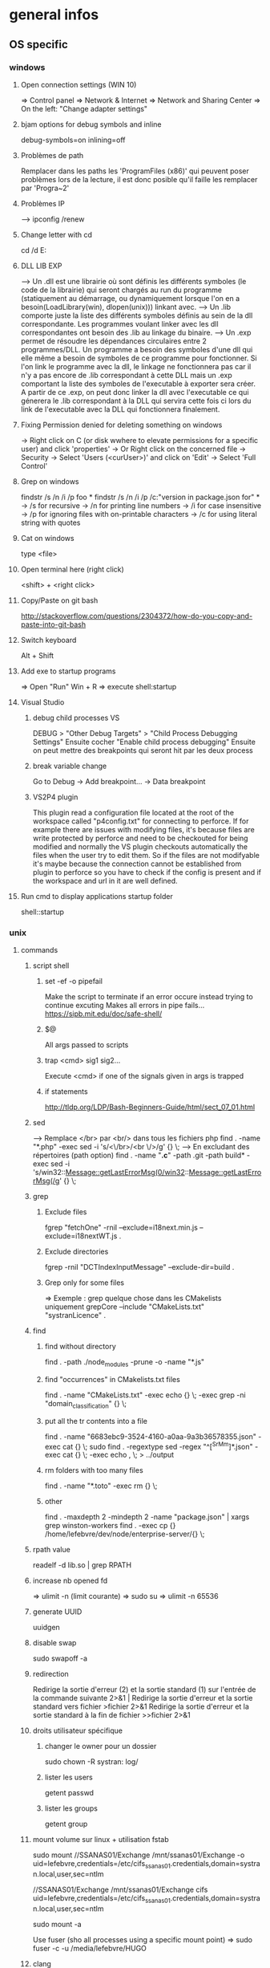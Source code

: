 * general infos
** OS specific
*** windows
**** Open connection settings (WIN 10)
     => Control panel
     => Network & Internet
     => Network and Sharing Center
     => On the left: "Change adapter settings"
**** bjam options for debug symbols and inline
     debug-symbols=on inlining=off
**** Problèmes de path
     Remplacer dans les paths les 'ProgramFiles (x86)' qui peuvent poser problèmes lors de la lecture, il est donc posible qu'il faille les remplacer par 'Progra~2'
**** Problèmes IP
     --> ipconfig /renew
**** Change letter with cd
     cd /d E:
**** DLL LIB EXP
     --> Un .dll est une librairie où sont définis les différents symboles (le code de la librairie) qui seront chargés au run du programme (statiquement au démarrage, ou dynamiquement lorsque l'on en a besoin(LoadLibrary(win), dlopen(unix))) linkant avec.
     --> Un .lib comporte juste la liste des différents symboles définis au sein de la dll correspondante. Les programmes voulant linker avec les dll correspondantes ont besoin des .lib au linkage du binaire.
     --> Un .exp permet de résoudre les dépendances circulaires entre 2 programmes/DLL. Un programme a besoin des symboles d'une dll qui elle même a besoin de symboles de ce programme pour fonctionner. Si l'on link le programme avec la dll, le linkage
         ne fonctionnera pas car il n'y a pas encore de .lib correspondant à cette DLL mais un .exp comportant la liste des symboles de l'executable à exporter sera créer. A partir de ce .exp, on peut donc linker la dll avec l'executable ce qui génerera le .lib
         correspondant à la DLL qui servira cette fois ci lors du link de l'executable avec la DLL qui fonctionnera finalement.
**** Fixing Permission denied for deleting something on windows
     -> Right click on C (or disk wwhere to elevate permissions for a specific user) and click 'properties'
     -> Or Right click on the concerned file
     -> Security
     -> Select 'Users (<curUser>\Users)' and click on 'Edit'
     -> Select 'Full Control'
**** Grep on windows
     findstr /s /n /i /p foo *
     findstr /s /n /i /p /c:"version in package.json for" *
     -> /s for recursive
     -> /n for printing line numbers
     -> /i for case insensitive
     -> /p for ignoring files with on-printable characters
     -> /c for using literal string with quotes 
**** Cat on windows
     type <file>
**** Open terminal here (right click)
     <shift> + <right click>
**** Copy/Paste on git bash
     http://stackoverflow.com/questions/2304372/how-do-you-copy-and-paste-into-git-bash
**** Switch keyboard
      Alt + Shift
**** Add exe to startup programs
     => Open "Run"
     Win + R
     => execute
     shell:startup
**** Visual Studio
***** debug child processes VS
      DEBUG > "Other Debug Targets" > "Child Process Debugging Settings"
      Ensuite cocher "Enable child process debugging"
      Ensuite on peut mettre des breakpoints qui seront hit par les deux process
***** break variable change
      Go to Debug -> Add breakpoint... -> Data breakpoint
***** VS2P4 plugin
      This plugin read a configuration file located at the root of the workspace called "p4config.txt"
      for connecting to perforce. If for example there are issues with modifying files, it's because
      files are write protected by perforce and need to be checkouted for being modified and normally
      the VS plugin checkouts automatically the files when the user try to edit them.
      So if the files are not modifyable it's maybe because the connection cannot be established from
      plugin to perforce so you have to check if the config is present and if the workspace and url in
      it are well defined.
**** Run cmd to display applications startup folder
shell::startup
*** unix
**** commands
***** script shell
****** set -ef -o pipefail
       Make the script to terminate if an error occure instead trying to continue excuting
       Makes all errors in pipe fails...
       https://sipb.mit.edu/doc/safe-shell/
****** $@
       All args passed to scripts
****** trap <cmd> sig1 sig2...
       Execute <cmd> if one of the signals given in args is trapped
****** if statements
       http://tldp.org/LDP/Bash-Beginners-Guide/html/sect_07_01.html
***** sed
      --> Remplace </br> par <br/> dans tous les fichiers php
      find . -name "*.php" -exec sed -i 's/<\/br>/<br \/>/g' {} \;
      --> En excludant des répertoires (path option)
      find . -name "*.c*" -path .git -path build* -exec sed -i 's/win32::Message::getLastErrorMsg(0/win32::Message::getLastErrorMsg(/g' {} \;
***** grep
****** Exclude files
       fgrep "fetchOne" -rniI --exclude=i18next.min.js --exclude=i18nextWT.js .
****** Exclude directories
       fgrep -rniI "DCTIndexInputMessage" --exclude-dir=build .
****** Grep only for some files
       => Exemple : grep quelque chose dans les CMakelists uniquement
       grepCore --include "CMakeLists.txt" "systranLicence" .
***** find
****** find without directory
       find . -path ./node_modules -prune -o -name "*.js"
****** find "occurrences" in CMakelists.txt files
       find . -name "CMakeLists.txt" -exec echo {} \; -exec grep -ni "domain_classification" {} \;
****** put all the tr contents into a file
       find . -name "6683ebc9-3524-4160-a0aa-9a3b36578355.json" -exec cat {} \;
       sudo find . -regextype sed -regex "^[^SrMm]*.json" -exec cat {} \; -exec echo , \; > ../output
****** rm folders with too many files
       find . -name "*.toto" -exec rm {} \;
****** other
       find . -maxdepth 2 -mindepth 2 -name "package.json" | xargs grep winston-workers
       find . -exec cp {} /home/lefebvre/dev/node/enterprise-server/{} \;
***** rpath value
      readelf -d lib.so | grep RPATH
***** increase nb opened fd
      => ulimit -n (limit courante)
      => sudo su
      => ulimit -n 65536
***** generate UUID
      uuidgen
***** disable swap
      sudo swapoff -a
***** redirection
      Redirige la sortie d'erreur (2) et la sortie standard (1) sur l'entrée de la commande suivante	2>&1 |
      Redirige la sortie d'erreur et la sortie standard vers fichier	>fichier 2>&1
      Redirige la sortie d'erreur et la sortie standard à la fin de fichier	>>fichier 2>&1

***** droits utilisateur spécifique
****** changer le owner pour un dossier
      sudo chown -R systran: log/
****** lister les users
       getent passwd
****** lister les groups
       getent group
***** mount volume sur linux + utilisation fstab
      # 1 - Create dir for local path
      # 2 - mount "VOLUME_PATH" "LOCAL_PATH_WHERE_TO_MOUNT" -o "CREDENTIALS_AND_OTHER_OPTIONS"
      sudo mount //SSANAS01/Exchange /mnt/ssanas01/Exchange -o uid=lefebvre,credentials=/etc/cifs_ssanas01.credentials,domain=systran.local,user,sec=ntlm
      # use of /etc/fstab -> automatically start volumes in this file at system start. Line example to add :
      //SSANAS01/Exchange /mnt/ssanas01/Exchange    cifs uid=lefebvre,credentials=/etc/cifs_ssanas01.credentials,domain=systran.local,user,sec=ntlm
      # monter tout ce qui est écrit dans /etc/fstab
      sudo mount -a
      # If umount failed because busy
      Use fuser (sho all processes using a specific mount point)
      => sudo fuser -c -u /media/lefebvre/HUGO
***** clang
****** clang install
       (For example, installing version 3.9 on trusty (14.04))
       => wget -O - http://apt.llvm.org/llvm-snapshot.gpg.key|sudo apt-key add -
    => sudo apt-add-repository "deb http://apt.llvm.org/trusty/ llvm-toolchain-trusty-3.9 main"
    => sudo apt-get update
    => sudo apt-get install clang-3.9 lldb-3.9
****** Compile using exported variable ASAN_SYMBOLIZER_PATH
      export ASAN_SYMBOLIZER_PATH=/usr/lib/llvm-3.9/bin/llvm-symbolizer
****** TSAN enabled
      CC=/usr/bin/clang-3.9 CXX=/usr/bin/clang++-3.9 cmake -DDIR3PARTY=/home/lefebvre/dev/3rdParty -DWITH_DEBUG_TOOL_TSAN=ON -DWITH_TCMALLOC=OFF ..
****** ASAN enabled
      CC=/usr/bin/clang-3.9 CXX=/usr/bin/clang++-3.9 cmake -DDIR3PARTY=/home/lefebvre/dev/3rdParty -DWITH_DEBUG_TOOL_TSAN=OFF -DWITH_DEBUG_TOOL_ASAN=ON -DWITH_TCMALLOC=OFF ..
***** vagrant: expand disk + partition for centos (with lvm)
      --> Expand disque VM vagrant
      // Clone the vmdk to vdi because resizing can only be done on vdi
      --> VBoxManage clonehd /home/lefebvre/VirtualBox\ VMs/vagrant_default_1419432672551_22424/packer-centos-6.5-x86_64-disk1.vmdk out.vdi --format VDI
      --> mv out.vdi /home/lefebvre/VirtualBox\ VMs/vagrant_default_1419432672551_22424/vagrant-hdd.vdi
      // resize VDI
      --> VBoxManage modifyhd /home/lefebvre/VirtualBox\ VMs/vagrant_default_1419432672551_22424/vagrant-hdd.vdi --resize 80000
      // Attach new main disk to VM
      --> VBoxManage storageattach vagrant_default_1419432672551_22424 --storagectl "IDE Controller" --device 0 --port 0 --type hdd --medium /home/lefebvre/VirtualBox\ VMs/vagrant_default_1419432672551_22424/vagrant-hdd.vdi
      // Show info in order to see if all has succeedeed
      --> VBoxManage showvminfo vagrant_default_1419432672551_22424
      --> rm /home/lefebvre/VirtualBox\ VMs/vagrant_default_1419432672551_22424/packer-centos-6.5-x86_64-disk1.vmdk
    --> Use this tuto https://www.rootusers.com/how-to-increase-the-size-of-a-linux-lvm-by-adding-a-new-disk/ (cfdisk can be use instead of fdisk (interface en plus))
***** svn
****** remove unknown files
       svn status | grep "^?" | cut -c 2- | xargs rm -rf
****** add bin files (has to be forced)
       svn add lmdb; svn add ldmb/*/lib/*
****** revert local modifications
       svn revert -R .
****** récupérer un seul fichier sous versionning
       -> svn co <PATH> --depth empty
       -> svn up <FILE>
****** log the n lasts commits in chronological order
       svn log -l n -r HEAD:1
****** diffs
******* Between 2 versions
        svn diff -r 98200:98949 indexer/src/dct-index-input-message
        via redmine -> http://redmine/projects/systran-factory/repository/diff/core/trunk?rev=105298&rev_to=105297
******* Between a version and the working copy
        svn diff -r 98949 indexer/src/dct-index-input-message.cc

****** commit avce message intégré + support \n
       svn ci -m $'MESSAGE\nMESSAGE'

***** git
****** Remove a worktree
          rm -rf du répertoire worktree
          git worktree prune
****** cherry-pick a merge commit
       => 1 pour 'parent 1' ou 2 pour 'parent 2' (regarder ordre parent dans props commit)
       git cherry-pick e6156eb4e25dabdd4044d6d9f247989f3d95e367 -m 1
****** retrouver ancêtre comun entre 2 commits/branches
       git merge-base c1 c2
****** show un fichier correspondant à une révision particulière
       git show c7f0640178398d30e6f0a27098c29fb41987b947:CorpusManager2/src/cm/RequestHandler.cpp
****** git submodules
       => Init with last updates
       git submodule update --init
****** Merge (remet l'origin au niveau local de ma branche (fake merge))
       git merge remotes/origin/trs -s ours
****** Diff between 2 branches
       git diff trs-backup..trs
****** Status des différentes branches
       git branch -avv
****** Force a branch of a remote to a specific commit
       git push <upstream> +<commit>:<branch>
****** Log commits with modified files
       git log --name-status
****** resolve conflicts (using kdiff3)
       git mergetool
****** make a patch from stash and apply elsewhere
       git stash show stash@{1} -p > disable_licence_check.patch
       git apply <path-to-patch>/disable_licence_check.patch
****** git commit amend
       git commit --amend
****** git blame over multiple files
       for file in $(git ls-files); do git blame $file | grep "Jean Lorieux"; done
****** add ssh passphrase to agent
       eval $(ssh-agent)
       ssh-add
****** Show in gitk all dangling(not referenced by any branch/tag) commits
       (See: http://stackoverflow.com/questions/89332/how-to-recover-a-dropped-stash-in-git)
       gitk --all $( git fsck --no-reflog | awk '/dangling commit/ {print $3}' )
****** Apply specfic stash commit (for example a dangling one)
       git stash apply d6370a7adc55cf506894cc3ae78011353de4b46a
***** git svn
****** Get all core + branches (don't use local, can't figure out to have a local working install)
       1-local) With local repo, copy repo to local:
       --> rsync -avzP ldsvn01:/DEV/svnroot /home/lefebvre (a=archive/v=verbose/z=compress/P=progress)
       2-local) Clone from local repo. In new folder make :
       --> git svn clone -s -r 90000:HEAD file:///home/lefebvre/svnroot/core (90000 == 2,67945 années)
       2-distant) Or clone from distant repo
       --> git svn clone -s -r 90000:HEAD svn+ssh://ldsvn01/DEV/svnroot/core (90000 == 2,67945 années)
       3) Get all revisions
       --> git svn rebase
       4) If install from local : change url with distant in .git/config file and make these steps : https://git.wiki.kernel.org/index.php/GitSvnSwitch
       5) For each branch to create : in 'magit status' buffer do:
       --> 'b' + 'c'
       --> 'remotes/origin/<branch-name>'
       --> <branch-name>
       6) For each branch make the worktrees from trunk dir
       --> git worktree add ../branches/<branch-name> <branch-name>
       7) put in .git/config
       [magit]
         extension = svn
       [status]
         showUntrackedFiles = normal
****** Branch manager
       b puis v (sur la page de status)
****** Basics
       magit-svn-rebase -> faire un rebase
       magit-svn-dcommit -> faire un commit
****** Backport
      -> aller sur le branch manager
      -> aller sur la branche sur lequel on veut faire le backport
      -> afficher les logs de la branche où il y a le commit que l'on veut backporter (appuyer sur l puis "rl" puis master~100 -> master)
      -> cherry pick l'item
****** Fix broken remote git not synchronized with remote svn
       [ven. juil. 31][10:43 ][~/dev/core/trunk]
       [lefebvre@4LM3X4J]$ e .git/refs/remotes/8.4
       [ven. juil. 31][10:44 ][~/dev/core/trunk]
       [lefebvre@4LM3X4J]$ git svn rebase
       -> Changer la ref du remote git avec celle de la ref correspondant au HEAD du remote svn

***** emacs
****** smerge
       C-c-^-h => help for smerge
****** magit
******* Menus shortcuts
        => A: cherry pick
        => B: bisect
******* Cherry pick for backport on other branch
        -> sur le commit : "C"
        -> si conflit : resoudre conflit + stage + commit + dans commit buffer faire "C-c C-b"
******* Rebase interactive
********* Quick infos
         x + i (interactively)
         => fixup : f
         ==> fixup the commit into the previous one
         ==> use M-p or M-n for moving the fixup commit in the list
         => edit : e
         ==> edit the commit. Then reset to the previous commit. Modify staged changes as you want then make 1 or more commits with it. Then make a rebase continue : r + (continue action)
********* Details
          status des commits dans status pop up:
          => 'onto': commit on which rebase is done (won't be modified)
          => 'same': indicates that commit has not been modified yet
******* Rebase continue
         magit-rebase-popup + -r
******* fixup/squash
         Make a fixup commit
         => c (for commit menu) + f (for Fixup)
         Make a rebase for cleaning branch and merging fixups commits with originals
         => r (for rebase menu) + f (to autosquash)
******* Retrieve a new branch from upstream and add it to worktree
         f => fetch from origin (u)
         b => create new branch downstream (n)
         Create new directory for worktree
         b => Checkout new worktree (w) choosing local branch and new directory (remove existing path in magit and type ../branches/<pathtobranch>)
******* Retrieve commits from detached head after checkouting another branch
         => l for log menu + H for reflog HEAD
         => on commit A for cherry-pick menu + A
******* Reflog
         => magit-reflog + x on commit to reset
******* log all commits that changed a specific file
         Option --follow + =f(filename)
****** emacs 24.5 install ubuntu
       cd ~
       mkdir emacs-src && cd emacs-src
       wget http://mirror.team-cymru.org/gnu/emacs/emacs-24.4.tar.gz
       tar xvf emacs-24.4.tar.gz
       sudo apt-get install build-essential
       sudo apt-get build-dep emacs24
       cd emacs-24.4
       ./configure
       make
       sudo make install
****** Show tabs
       C-s C-q <TAB>
****** Lister les packages
       M-x list-packages
****** Tramp
******* SSH
        C-x C-f + revenir au '/' + 'ssh:' + '<user>@<host>' ou <aliasMachineSsh>
******* combinations with pipes
        'ssh' + 'sudo on remote' => ssh:ses86|sudo:root@ses86:/my/path/to/file.txt
****** Help
       C-h f help for function
       C-h v help for variable
       C-h m help for module
       C-h k help for shortcuts
****** Add a prefix for changing behaviour of following command
       -> help for a function can be found with C-h f (for example C-h f + <magit status>")
       -> help says prefix for function permits to specify directory of <magit status>
       -> So C-u + <magit status> + <path-where-to-make-a-status>
****** Macros
       start defining : 'C-x ('
       stop defining : 'C-x )'
       exec 1 time: 'C-x e'
       exec 25 times: 'C-u 37 C-x e'
       name last macro: 'M-x name-last-kbd-macro'
       print macro code to save to .emacs: 'M-x insert-kbd-macro'
****** Clear all the buffer
       C-x h + del
****** Ediff
       n : next diff
       p : previous diff
       a : use modif of 'a'
       b : use modif of 'b'
       ra : undo last modif made on 'a'
       rb : undo last modif made on 'b'
       q : quit Ediff
****** Customization of defcustom variables
       => M-x customize RET
       => Select category and group
       => Choose your option
       => Example:

       (defgroup checkbox nil
       "Quick manipulation of textual checkboxes."
       :group 'convenience)

       (defcustom checkbox-states '("[ ]" "[x]")
       "Checkbox states to cycle between.
       First item will be the state for new checkboxes."
       :group 'checkbox
       :type '(repeat string))

       Alternatively, just type M-x customize-group (name of a ':group')

       => if you want to modify checkbox-states value you have to find where the group from which he belongs has been created
       => Here 'checkbox' group has been defined in 'convenience' section of 'customize' menu

****** Replace newlines
       => M-x replace-string
       => C-q C-j RET RET

***** org files
****** Promoting/Demoting
       Promote line: Alt + ->
       Promote section: Alt + Maj + ->
       Demote line: Alt + <-
       Demote section: Alt + Maj + <-
****** Emphasis
       => Bold: surround with *
       => etc... (see online)
***** curl
      Echappement des simple quotes : \u0027

***** node
    export NODE_ENV=myconfigfile
***** gdb
      ==> Enlarge print nbcharacters limit : set print elements number-of-elements
      ==> conditional break: break iter.c:6 if i == 5
***** bjam
      get debug symbols (juste ajouter cette partie, laisser 'variant=release'): inlining=off debug-symbols=on
***** regex
      Negative lookahaed -> hello(?!u) -> match hello lorsque ce n'est pas suivi par un u ("hello" est matché dans "hello", "helloa" et n'est pas matché dans "hellou")
      Positive lookahead -> hello(?=u)
***** npm
****** Npm get registry in config
       npm config get registry
****** Npm set sinopia
       npm set registry http://ssasinopia01
****** Npm add user for sinopia registry
       npm adduser --registry http://ssasinopia01
****** Npm install dependencies
     ==> Si pas déjà fait créer un répertoire qui permettra de centraliser tous les modules "systran"
     ==> Pour chaque module "systran" (ceux qui ds package.json du projet principal n'ont pas de version en argument)
        --> faire un clone du module ds un dossier portant son nom au sein du répertoire les centralisant.
        --> linker celui-ci avec les modules "systran" dont il dépend (les rajouter en suivant toutes ces étapes au préalable)
        --> enregistrer ce module auprès de npm
     ==> Au sein du projet principal linker avec tous les modules "systran" précédemment créés.

     Commande link :
     npm link --> permet d'enregister un module auprès de npm (un lien symbolique sera créer ds les fichiers npm pointant vers le dossier de ce module)
     npm link (<prefix>/)<module> --> permet de linker le module actuel avec le module passé en paramètre (un lien symbolique est créer vers le module spécifié qui doit être connu de npm (soit il existe sur internet soit il a été register au préalable))

***** ssh
****** Exporter sa clé publique vers un serveur distant
      ssh-copy-id -i ~/.ssh/id_rsa.pub cruisectrl@ssaint-vmw12
****** Générer une passphrase pour une clé privé ssh
      ssh-keygen -p
***** terminator
      cp ~/Bureau/Misc/terminator/config ~/.config/terminator/config && terminator -l July2015&
***** wireshark
      'sudo wireshark &' + 'fg'
      -> Allez à options : avant dernière icône à droite + set HTTP protocol option avec ports qu'on veut voir
      -> filtrer en mettant : tcp.port==8881

***** docker
****** infos
******* docker data path
        /var/lib/docker/
****** commands
******* get list of images available on host
       sudo docker images
******* run a docker image
       sudo docker run -it <image_name>
******* ps on running containers
       sudo docker ps
******* show all containers
       sudo docker ps -a
******* stop running container
       sudo docker stop <container_id>
******* remove container
       -> 1 container
       sudo docker rm <container_id>
       -> Multiple containers
       docker rm $(docker ps -a -q)
******* remove image
       -> 1 image
       sudo docker rmi <image_id>
       -> Multiple images
       docker rmi $(docker images -q)
******* exec bash in a running container
       sudo docker exec -i -t <container_id> bash
******* build from a subproject where a Dockerfile is present
       sudo docker build -t <image_name> --build-arg PKG_VERSION=<pkg_version> .
******* run with bash for debug
       sudo docker run -it --entrypoint bash <image_name>
******* copy from container to host
       sudo docker cp 3cc6462db675:/opt/systran/translation-resource-monitor/workspace/4d313bf9-3a1d-425d-b27a-7fcaae3b071e/data/profile_57441c74dbceee010013de72.xml /home/lefebvre/docker-core-dev-other/
***** docker-compose
****** compose
       dc config
       dc build dispatcher
       dc build --no-cache dispatcher
       dc ps
       dc create dispatcher
       dc up -d dispatcher
       dc exec dispatcher bash
       dc logs dispatcher
****** details
******* environment
        There are 3 levels of envvironment:
        => Environment of host executing docker compose file, i-e exported variables from bash + variables defined in .env file (since docker compose 1.7.0).
        => Environment at docker build time (like docker build args). Will be effective during docker scripts execution (Effective in Dockerfile).
        => Environment at run time, i-e environment effective in the docker container. ("environment" + "env_file" sections in yml docker compose file).
******* How to make a container not to exit after start
        In compose:

        ## keep container up
        stdin_open: true
        ## tty for docker attach, also sets env for docker exec -it
        tty: true

        In Dockerfile:

        # [ENTRYPOINT] ...
        # CMD original_command_started
        CMD /bin/bash
***** httpie
****** send json file example
       http GET localhost:9200/segments/segment/_search < query-search.json
***** mongo
****** get collection names
       db.getCollectionNames()
****** use db
       use <db>
****** basic find
       db["<coll>"].find()
***** systemctl
****** start package
       systemctl start systran-corpus-manager2.service
****** status package
       systemctl status -l systran-corpus-manager2.service
***** yum
****** install specific version for a package
       sudo yum install systran-corpus-manager-8.10.8-0.el7
****** remove package
       yum remove systran-corpus-manager
****** list all versions for a specific package
       yum --showduplicates list systran-corpus-manager | expand
****** update packages prfixés par systran
       yum update systran*
****** clean commands
     Use this for systran repos
     sudo yum -v clean expire-cache


     The following are the ways which you can invoke yum in clean mode. Note
     that "all files" in the commands below means "all files in currently
     enabled repositories". If you want to also clean any (temporarily)
     disabled repositories you need to use --enablerepo='*' option.

     yum clean expire-cache
     Eliminate the local data saying when the metadata and mir‐
     rorlists were downloaded for each repo. This means yum will
     revalidate the cache for each repo. next time it is used. How‐
     ever if the cache is still valid, nothing significant was
     deleted.

     yum clean packages
     Eliminate any cached packages from the system. Note that pack‐
     ages are not automatically deleted after they are downloaded.

     yum clean headers
     Eliminate all of the header files, which old versions of yum
     used for dependency resolution.

     yum clean metadata
     Eliminate all of the files which yum uses to determine the
     remote availability of packages. Using this option will force
     yum to download all the metadata the next time it is run.

     yum clean dbcache
     Eliminate the sqlite cache used for faster access to metadata.
     Using this option will force yum to download the sqlite metadata
     the next time it is run, or recreate the sqlite metadata if
     using an older repo.

     yum clean rpmdb
     Eliminate any cached data from the local rpmdb.

     yum clean plugins
Tell any enabled plugins to eliminate their cached data.

***** benchmarking + Perfs issues
****** valgrind
******* recognizing tcmalloc
        --soname-synonyms=somalloc=*tcmalloc***
******* tc_malloc causing valgrind not working
        export LD_PRELOAD=/lib/x86_64-linux-gnu/libc.so.6
******* memcheck
       --log-file=valgrind.memcheck.$$.log
       valgrind --fullpath-after= --leak-check=full --num-callers=50 --db-attach=yes
******* valgrind --leak-check=full --num-callers=50 --xml=yes --xml-file=valgrind.memcheck.$RANDOM.xml --suppressions=/home/riccardi/git/core-tmp/tools/valgrind/stl.supp
******* valkyrie -l valgrind.memcheck.$RANDOM.xml
******* ~/scripts/valgrind-filter.sh valgrind.memcheck.$RANDOM.xml
       filter out wrong "maybe leak" reports on std::string
******* valgrind --tool=memcheck --vgdb=yes --vgdb-error=0
       #optional --track-origins=yes
       gdb /path/to/bin
       target remote | vgdb
       monitor help
       monitor make_memory undefined 0x18c
******* examples
       valgrind --soname-synonyms=somalloc=*tcmalloc** --leak-check=full --num-callers=50 --xml=yes --xml-file=valgrind.memcheck.$RANDOM.xml --suppressions=/home/lefebvre/dev/git/bisect/core/trunk/tools/valgrind/stl.supp ./SystranFilterEngine --set filter_root=/home/lefebvre/resources/filter --lid-ldk-model /home/lefebvre/resources/lid_filter_dict/model.json --prefetch-size 100 --broker amqp://systran:SESpassword@4LM3X4J:5672 --queue-name 718ce0b3-0f2e-456e-a737-c1791b408e5c --set saas_timeout=600 --log-level TRACE
       valkyrie -l valgrind.memcheck.<random-id>.xml
****** callgrind
******** cg
        alias cg='valgrind --tool=callgrind'
        --callgrind-out-file=
******** callgrind_control -z <pid>
******** callgrind_control -k <pid>
******** kcachegrind <outfile>
****** hellgrind
******* valgrind --tool=helgrind --xml=yes --xml-file=valgrind.helgrind.xml
****** massif
******* valgrind --tool=massif --max-snapshots=1000 --threshold=0.1
******* dump
        /usr/local/lib/valgrind/../../bin/vgdb detailed_snapshot $PWD/massif.out
******* massif-visualizer
****** vgdb
       http://valgrind.org/docs/manual/manual-core-adv.html
******* base
        http://valgrind.org/docs/manual/manual-core-adv.html#manual-core-adv.gdbserver-gdb
        valgrind --tool=memcheck --vgdb=yes --vgdb-error=0 ./prog
        # then
        gdb ./prog
        (gdb) target remote | vgdb
        # or
        /usr/local/lib/valgrind/../../bin/vgdb --pid=12055 -c detailed_snapshot massif.manual_test2.rq0
******* for different users (www-data & root) (dispatcher ses8)
        cd /var/www/fcgi
        # for dispatcher first adapt SystranTranslationDispatcher-valgrind-vgdb and symlink and restart apache
        # prepare vgdb
        cp /usr/bin/vgdb .
        sudo chown www-data: vgdb
        sudo chmod u+s vgdb
        sudo chmod g+s vgdb

        # run gdb & attach
        sudo -s
        chmod a+rw /tmp/vgdb*
        export LOGNAME="???"
        export HOST="???"
        gdb /var/www/fcgi/SystranTranslationDispatcher-8.1.0-release
        # check apache logs: tail /var/log/apache2/error.log: pid changes; *don't* use /usr/lib/.../vgdb: use /var/www/fcgi/vgdb
        target remote | /var/www/fcgi/vgdb --pid=31586 --max-invoke-ms=0
        # see http://sourceforge.net/p/valgrind/mailman/valgrind-users/thread/1334476260.2205.21.camel@soleil/
        # (copy) http://comments.gmane.org/gmane.comp.debugging.valgrind/12096
****** ab
       ab -r -n 100000 -c 256 -p match.input 'http://192.168.70.121:8881/entry/match?src_lang=FR&tgt_lang=EN'
****** wrk
       wrk -c256 -t1 -d5h --timeout 10m -s gdict-insert-wrk-from-dict.lua http://localhost:8881/
**** misc
***** GNU Linux / Unix various informations
    => Unix (système d'exploitation): Kenneth thompson
    => Linux (créer ensuite, version libre totalement réécrite du noyau unix): Linus Torwald
    => GNU (ensembles d'utilitaires libres fonctionnant sous unix): Richard Staalman
    => GNU/Linux (Système d'exploitation complet avec Noyau linux + Utilitaires libres)
***** ubuntu : system general infos
****** environment variables
     see https://help.ubuntu.com/community/EnvironmentVariables#Session-wide_environment_variables
     => Different levels
     User (dans le home)
       .profile (shell script)
       .pam_environment (only env vars)
     System
       /etc/environment
       /etc/profile.d/*.sh
****** Various folders inside home
     => .dbus (for dbus-monitor cache)
     User specific datas in fixed directories (new specification for avoiding programs to spread user datas in home directly)
       => .cache (for cache of various applications)
       => .local/share for sharing files between user and programs
       => .config (.emacs... shoud be here)
     Dossiers et fichiers spécifiques à Gnome
       => .gnome .gvfs
****** environnement graphique sous ubuntu
     => Gnome: environement bureautique graphique sous GNU/Linux et Unix
     => Unity: variante d'interface graphique Gnome
     => Compiz: gestionnaire de fenêtres (utilisé par Unity)
     => serveur X
****** gestionaire de fichiers
     Logiciel  fournissant une interface utilisateur pour travailler avec des fichiers
     => sur ubuntu par défaut nautilus
***** memory explanations
      VIRT: Taille total prise par le processus en mémoire virtuelle (Code+Heap+Stack+StaticDatas)
      RES: Taille prise réellement par le processus sur la mémoire physique

      => Lors d'un appel à malloc, de la mémoire sur l'espace d'adressage virtuel correspondant au Heap est allouée
      et un mapping (sur la table des pages) doit être créé mais les pages ne sont pas encore réellement allouée en RAM.
      Celles-ci sont allouées lorsque l'espace correspondant est utilisé.
      Exemple:
      char *buf = (char *)malloc(1000);
      => VIRT += 1Ko => RES ne change pas
      for (int i = 0; i < 1000; i++)
      buf[i] = 'a';
      => VIRT ne change pas => RES += 1 Ko
** Cross-platform
*** C++
**** DLL_EXPORT et DLL_IMPORT
      Certaines fonctions et variables sont chargées dynamiquement à partir des dll.
      L'idée est que lorsque l'on est dans le module concerné il faut exporter la fonction pour qu'elle puisse être définie dans la dll et lorsque l'on est dans un module externe il faut importer les variables définies au sein de la dll (uniquement les variables car l'on est susceptibles de modifier une zone mémoire directement sur la dll).
      Il faut donc utiliser :
      DLLEXPORT_IMPORT pour les variables (car on veut les exportées ET les importées).
      DLL_EXPORT pour les fonctions.
**** inline
     => jalf answer
     http://stackoverflow.com/questions/5057021/why-are-c-inline-functions-in-the-header
**** runtime_error : why there are no move constructor
     http://stackoverflow.com/questions/28013615/move-constructor-for-stdruntime-error
     => Lorsque une copie d'une exception survient cette copie ne doit jamais levé elle même une exception.
     => Du coup les membres internes ne doivent jamais pouvoir lever une exception à la construction.
     => Une 'immutable reference-counted string' doit donc être stockée en interne et non pas une std::string qui elle peut levée une exception étant donné étant donné la nouvelle optimisation SSO pour les petites string en c++11.
     => Et move 'immutable reference-counted string' => std::string ne peut jamais être fait de manière optimisée (une copie doit être faite dans tous les cas)
**** Distinguish between () and {}
***** narrowing conversions
      Args in parenthesis may be automatically converted to bind the correct overload and with braces conversion cannot be done resulting in conversion error.
      Best to use braces in order to avoid automatic conversions.
***** most vexing parse
      Widget w1{}; // use default constructor
      Widget w2(); // parsed as a function declaration and not an object construction
      Best to use braces for that.
**** noexcept
     Certaines opérations (réallocations) sur des containers utilisent les opérations de move de l'objet si ce move est noexcept sinon la copie.
     => Donc les move opérations sont intéressants en "noexcept" + autres (voir scott things to remember).
     Eviter de passer des fonctions noexcept si elles contiennent des appels de fonctions qui ne sont pas noexcept. Typiquement des APIs de 3rd party comme boost en C++ qui n'ont pas de noexcept (ça veut dire que ces fonctions ne sont pas pensées comme noexcept de manière intrinsèque contrairement à d'autres)
     Conclusion: 2 règles
     => Peut-être que le plus simple est que dès qu'il y a un doute avec une librairie externe qui ne spécifie pas de noexcept, il ne faut pas le mettre
     => Les opérations de 'move' (constructor et copy assignment), 'swap' impliquent rarement des librairies externes et sont suffisamment simple pour être passé noexcept.
**** emplacement functions
     ==> Generally it's better to use emplacement functions because it avoids passing by a temporary object creation.
     => For example when you pass to push_back arguments of one of the non explicit constructor of the type held by the container, a temporary object is created and then move construction is called from that temporary.

     ==> Sometimes emplacement behaves similarly as insertion.
     => When we pass a reference of an object of the same kind that the one held by the container.
     No temporary need to be created in that case.
     => When no creation of a new element in the container occured
     It occurs on non node based containers (so std::vector, std::deque, std::string) when insertion is done in an other place than the end.
     In these cases, move/copy assignment operator is used because an existing object already constructed is used to get the new value, and in this case a temporary object needs to be created for being given in parameter to this assignment operators.

     ==> And sometimes, it can be less efficient !!
     => When using containers checking duplicates. A temporary needs to be created for duplication checks. Efficiency should be the same but weirdly emplace functions apears to create more often temporarys than regular insertion functions

     ==> Sometimes it can be dangerous to use emplacement and it's better to use insertion (special cases)
     => When 'new' are involved in the arguments, and resource management is delayed further.
**** links
     http://www.drdobbs.com/sutters-mill-constructor-failures-or-the/184401316
     https://www.securecoding.cert.org/confluence/pages/viewpage.action?pageId=637
**** RTTI
     Run Time Type Information
     => Refers to type deduction at run time.
     For example dynamic_cast use RTTI.
**** Overload resolution
     !!! Specialized templates is only for specializing existing template functions from 3rdParty library that canot be changed. !!!
***** Template specialization VS function overloading
     => Function overloading always have to be prefer except for overloading functions from already existing library where the code cannot be changed (like 3rdparty library)
     in that case specialized templates can be the solution.
     One exception: specialized templates does not compile  with partial specialization i-e:
     template <typename T>
     void f<MyType<T> >(MyType<T>) {}
     So in this cases the only solution can be playing with ADL (Argument dependent lookup), i-e playing with namespaces.
*** cmake
**** Compilation classique
     cmake -DDIR3PARTY=/home/lefebvre/dev/3rdParty ..
**** Compilation 32bits
     cmake -DDIR3PARTY=/home/lefebvre/dev/3rdParty -DM64=0 ..
**** Compilation release (default is debug)
     cmake -DDIR3PARTY=/home/lefebvre/dev/3rdParty -DCMAKE_BUILD_TYPE=Release ..
**** target_include_directories
     https://cmake.org/cmake/help/v3.0/command/target_include_directories.html
     $<BUILD_INTERFACE:${CMAKE_CURRENT_SOURCE_DIR}/include>
     $<INSTALL_INTERFACE:include>
     => If include directories are declared as PUBLIC/INTERFACE (i-e exposed for consumer of current target) and the consumer link with this target, the path of include directory depends on where the target is located (from install dir or from build path).
     = >https://cmake.org/cmake/help/v3.3/manual/cmake-generator-expressions.7.html
**** options and defines
     Options may be set as follow:
     => option(MY_OPTION "<description>" <ON/OFF>)
     An option is just a definition at cmake level, for adding a definition at copile time something like this has to be added:
     => if(MY_OPTION)
     =>   add_definitions(-DMY_DEFINITION)
     Then in the code, current macro will be defined: MY_DEFINITION.
     In tools dir update_definitions macro permits to add definitions from option.
*** rabbitmq
**** Dead-letter
     Messages rejetés (Negative Acknowledgment, TTL expired ou queue lengnth limit exceeded).

     Pour notre archi RPC de connector:
     Request queue déclare que les messages dead letter doivent être envoyés sur l'exchange de type amq.match (qui match les messages en fonction de )
**** Redelivered
     messages qui n'ont pas été Acknowledged (positivement ou négativement) par le consumer et qui sont redelivered par la queue.
     Typiquement, la queue délivre X messages à un consumer (X étant le prefetch limit). Et un message poison
     fait crasher le consumer qui perd les X messages. Seul le message poison est a bannir mais on ne sait pas lequel des X c'est.
     Du coup le max_retry permet de donner une chances au X-1 bons messages de ne pas se faire rejected.
     Plus max_retry est élevé et moins le prefetch size l'est plus il y a de chances que le message poison se fasse rejeter seul au
     bout d'un certain nombre d'essais.
*** Golang
    => Install remote package
    go get github.com/MyComp/MyPackage
    => Build package with main
    go build

*** Google search engine
    => Search on a specific web site
    "your_string_to_search" site::https://github.com
*** elasticsearch
**** elasticsearch
***** doc url
      https://www.elastic.co/guide/en/elasticsearch/reference/current/index.html
***** API indices
      https://www.elastic.co/guide/en/elasticsearch/reference/current/indices.html
      Ex: get all indices: http GET localhost:9200/*
***** Notes
****** General
      Terminology:
      => inverted index are immutable (doesn't change)
      => 1 segment = 1 inverted index
      => 1 Lucene index = 1 shard elasticsearch = Plusieurs segments + commit point (file that lists all known segments)
      => 1 Elasticsearch index = Plusieurs shards

      Delete/Update/add
      => deleting a document add the id to a .del file but don't change inverted index. (Further searches search the inverted indices removing match in .del file)
      => updating a document add the id to a .del file and new version of doc is indexed in a new segment
      => Indexing process :
      ==> indexing a new document add the doc to the In-memory buffer.
      ==> Sometimes a commit process begin:
      ===> new seg is written to disk with buff content + new commit point file written.
      ===> Then disk is fsynced flushing to disk.
      ===> New seg is then open making docs it contains visible to search
      ===> In memory buff cleared. Ready to accepts new docs.

      Refresh = Lightweight commit = Make docs available to search without fsync step (expensive)
      => /_refresh allows to make lightweight commits.

      Refreshing may be disabled for increasing index spead and re-enabled after dinamically !!

      Flushing = commit
      => /_flush?wait_for_ongoing

      Translog helps persistence (translog is a file with all operations that have not been commited yet)
      => At startup, translog operations are replayed

      Merging process
      => merge smalls segments in bigger ones (improve future searches)

      Tune values :
      => disable refresh for imports where search is not needed since the end ! (If no refresh is done, indexed docs are not added to a seg and not searchable since buff limit is reached)
      => disable merge throttle if no search are done (merge IOs operations maybe significants and search requests may be really slow during these IOs)
      => increase translog buffer size from 512Mo to 1Go to flush less often
****** Match relevance / score / rescoring
******* Score is combination of 3 main factors for each term (summed)
        => TF (term frequency in field) * IDF (Inverse document frequency) * FieldNorm (more there are terms in the fields, less relevant are matched terms in it)
        NB: For a same term in a same field, IDF may vary if ES is distributed on multiple shards.
            IDF is computed on each shard for performance reasons. So a term may be a little bit more rare in a shard that in an another one.
******* function_score
        Compute a 'script' for having a boost value to multiply/add/... to combine with previous query score (combined with (sum of score(term)))
        => a new score is computed for each matching value of the query. For perfs look at rescore section.
******* rescore
        Permits to compute a chain of multiple queries where matching values will be rescored with a script or other. Only the top K of previous query/rescoring may be selected for performance reasons.
        => Queries + rescore queries are sent to each shards.
           'window_size' permits at each 'rescore query' level to select just the top K matches of previous query/rescore on EACH shard. 'window_size' take the value of 'size' (nb results returned) if smaller.
****** Source filtering
       see /home/lefebvre/Work/Tasks/elasticsearch-improvements-tests-highlights-05-04-17/search-source-filtering.json
       http localhost:9200/cm.es2.namespace.concordancer/segment/_search < search-source-filtering.json
       https://www.elastic.co/guide/en/elasticsearch/reference/current/search-request-source-filtering.html
****** Term vectors
       https://www.elastic.co/guide/en/elasticsearch/reference/2.3/docs-termvectors.html
       => Get stats about terms on certain fields for a specific document
****** Highlighting
       http localhost:9200/cm.es2.namespace.concordancer/segment/_search < search-highlight.json
**** logstash
**** filebeat
     => fichier de conf filebeat : /etc/filebeat
     => ajouter le template filebeat comportant mapping + options pour l
**** kibana
**** elasticsearch for CorpusManager
***** update requests
      http POST localhost:9200/segments/segment/AVOjYW1FSq2PwvP_srSR/_update < ~/Bureau/Work/Tasks/elasticsearch-CorpusManager/query-update.json
      For this request to work, these options have to be added to the config file (/etc/elasticsearch/elasticsearch.yml):
      script.inline: on
      script.indexed: on
***** search requests
      http GET localhost:9200/segments/segment/_search < ~/Bureau/Work/Tasks/elasticsearch-CorpusManager/query-search.json
***** delete a whole index
      http DELETE localhost:9200/segments
***** Différence es1 et es2
****** es1
       kesako ? C'est un mapping de données avec custom analyzer d'elasticsearch (tokenization...) propre à chaque langue.
       Plus adapté quand il s'agit de faire des recherches simples de texte. Elastic sait nativement très bien géré ça.
****** es2
       kesako ? C'est un mapping de données avec aucune analyse de texte faite par elasticsearch ('whitespace_tokenizer' la tokenization d'elastic est effectuée en se basant sur les espaces, donc aucune analyse)
       Dans le contexte de concordancier, on utilise le service d'alignement qui lui a été entrainé sur des phrases tokenizées par Systran.
       Du coup pour que l'alignement puisse fonctionner correctement, l'analyse des phrases côté corpus manager 2 doit être faite de la même manière, c'est à dire en utilisant le tokenizer Systran.
***** Improvements
      Import process
      => for improve indexation rate, refresh interval may be disabled (making elastic segments not searchable).
      => But do we want a corpus to be not searchable since all docs have not been indexed or do we want to search even if all is not indexed yet ?
      Not deferred operations
      => a 200 OK is returned even if the request has fail doing an operation on ES. A log_error is just written.
      => if mongo ope or ES ope failed, we can return an error but an error means you can retry because it has fails and if you retry but one of the two
         operation has succeed this may cause other errors (not found segment for example if suppression in mongo succeeded). If an operation fail it would
         be nice to have some kind of rollback to the state before.
**** Snapshots & restore
***** Snapshot
      Add the repo path for snapshots to the config file elasticsearch.yml:
       >> path.repo: ["/home/lefebvre/backups"]
      elasticsearch user must have write access on the repo defined in elasticsearch.yml config file.
      To test that:
       >> sudo -u elasticsearch touch /path/to/folder/defined/in/config/foo
      If permission denied change group owner for this folder to 'elasticsearch':
       >> sudo chown -R elasticsearch:elasticsearch /path/to/folder/defined/in/config/foo
       (>> sudo chgrp -R elasticsearch /path/to/folder/defined/in/config/foo)
      Then make request for created repo:
       >> http PUT localhost:9200/_snapshot/<name-you-choose-for-backup> < register-fs-repo.json
      Make a snapshot:
       >> http PUT localhost:9200/_snapshot/<name-you-choose-for-backup>/<name-you-choose-for-snapshot> < snapshot.json
      You can monitor snapshot evolution with:
       >> http GET localhost:9200/_snapshot/<name-you-choose-for-backup>/<name-you-choose-for-snapshot>
***** Restore
      If you restore from another computer add a repo like in the beginning of the 'snapshot' part
      Then make request for restore from backup:
       >> http POST localhost:9200/_snapshot/<name-you-choose-for-backup>/<name-you-choose-for-snapshot>/_restore
      Then you can check evolution of recovering on every shards with this API (stage has to be 'done' for every shard)
       >> http GET localhost:9200/_cat/recovery?v
      Then normally new index should not be anymore in 'red' but 'yellow' or 'green'
       >> http GET localhost:9200/_cat/indices?v

*** UML
**** Visibility
     https://laurent-audibert.developpez.com/Cours-UML/?page=diagramme-classes#L3-2-4
     "- attribut_1:int" => "-" means private
     "+ attribut_2:string" => "+" means public
     "# attribut_3:int" => "#" means protected
**** Association
     https://laurent-audibert.developpez.com/Cours-UML/?page=diagramme-classes#L3-3-1
     Like multiple *persons* are assiociated to one *company*
     (How I see it: association is like each instances has references on the other)
**** Composition
     https://laurent-audibert.developpez.com/Cours-UML/?page=diagramme-classes#L3-3-2-a
     Like 1 *polygon* is composed of multiple *points*
**** Qualification
     https://laurent-audibert.developpez.com/Cours-UML/?page=diagramme-classes#L3-3-6
     The combination of an instance of a class with specific attributes are in relation with another class.
     Like class Echiquier is in relation with 64 squares.
     But Echiquier + height + column is in relation with 1 square.
**** Association class
     https://laurent-audibert.developpez.com/Cours-UML/?page=diagramme-classes#L3-3-7
     Class for representing the association between two other classes.
     !! Association class cannot exist without an instance of the two others !!
     => Association n-aire must be used if it can exist without an instance of other classes.
     Like Company is related to Person.
     And the contract who link the company to the employee specify income and has an hire date.
**** Auto association on association class
     https://laurent-audibert.developpez.com/Cours-UML/?page=diagramme-classes#L3-3-7-c
     Like in a specific context (showed by association class), another association can exist.
     For example, when a persons are related to a company, in this specific context, persons can be boss of
     other people but only in this context.
* job infos
** SYSTRAN
*** Requêtes curl/HTTPie utiles
**** TRM
    STATUS TRM : curl 'http://localhost:8888/status'
    STOP TR à tout prix : curl 'http://localhost:8888/ensure/stop/1250d2fc-a1a6-4fff-b737-e2334d75e158'
    START TR à tout prix : curl 'http://localhost:8888/ensure/start/1250d2fc-a1a6-4fff-b737-e2334d75e158/1' --data-binary '{"dependencies": {"3rdParty": "e3b0d50b-bf6c-4ac5-aa0d-fdfa01a6d2f5","Common": "fd0af138-f85a-4416-b529-897484089d8e","LingResource_enko": "72e5db98-4e71-4716-bab9-846c851b5435"},"options": {}}'
**** Gateway lookup + translate + platform divers
    curl 'localhost:8903/lookup?key=de1e04bb-52d5-4629-a363-e8f354aa4f05&source=en&target=fr&input=dog'
    http -v GET localhost:8903/translate key=4414f66a-a0de-4058-abf5-cb668262852f profile=1 source==en target==fr input=='this is a black dog'
    http localhost:8903/ldk/segmentation/segments key=4414f66a-a0de-4058-abf5-cb668262852f profile=0 input=='<html>this is a very goog <b>rice</b>. It costs 4€ in France for each pound of it.' lang='en'
**** Routing Server
    http localhost:9999/routes/add/queue < /home/lefebvre/Work/Tasks/tr_8.5_8.8_perf_issue/add-queue-tr-ste.json
    http localhost:9999/routes/add/queue < /home/lefebvre/Work/Tasks/tr_8.5_8.8_perf_issue/add-queue-tr-filter.json
    http centos4lm3x4j:9999/routes/add/queue queueName="a431e6ef-0ff5-47d7-a9d2-45866aa3c69b" serviceName="Translate_en_fr" profileId=4 accountId="5391ed4581d7425151dde197"
    http centos4lm3x4j:9999/routes/delete/queue serviceName="Translate_en_fr" profileId=4 accountId="5391ed4581d7425151dde197"
**** Dispatcher translate file
    curl http://localhost:8879/5391ed4581d7425151dde197/0/0/translate/file/enfr/1 --data-binary @$HOME/Bureau/Work/Tasks/DispatcherLoadTests/corpus-enx10.txt > corpus-enx10-fr-trad.txt
    Avec routes V2
    http localhost:8887/5391ed4581d7425151dde197/0/0/translate/file/ruen/9a55c076-0732-4b6c-9c38-65705637c603 serviceName=="Translate_ru_en" < test-ru-input
**** Service integrator
    -> translate file pptx
    http localhost:8905/translate key==1 source==en target==fr profile==0 format==application/vnd.openxmlformats rawBody==true @C:\Users\visualstudio2013\Desktop\Hello.pptx
**** TranslationEngine rest
    -> options.txt contenant un json d'options (format...). Par exemple: {"source_format":"application/vnd.openxmlformats"}
    http --form localhost:57416/translate options@C:\Users\visualstudio2013\Desktop\options.txt input@C:\Users\visualstudio2013\Desktop\Hello.pptx
*** Routing server + Broker + Dispatcher (fonctionnement)
**** Pour faire simple
***** Connector avec driver rabbit
****** client
       le driver côté client est composé d'un ioService avec un nombre X de threads tournant dessus pour produce des messages via rabbit.
       Et il est composé d'un nombre X de consumers pour recevoir les réponses.
****** serveur
       le driver côté serveur est composé d'un nombre X de consumers pour recevoir les requêtes.
***** Dispatcher
     Une requête est envoyée sur le serveur http dispatcher pour accéder à un service en particulier (translate/align...)
     Ce serveur contient un driver. En l'occurence ce driver est toujours rabbit aujourd'hui (sinon ça perd son intéret). Et il y a plusieurs connector::clients initialisés avec ce driver (que l'on appelle Dispatchers dans le code su dispatcher: _td, _ad...)
     Et en fonction de la requête reçue par le server le dispatcher correspondant au service est appelé.
     Le dispacther demande au routeur les informations de la queue rabbit pour ce service là.
     Le dispacther envoie la requête via connector client qui produce un message via rabbit.
     Le serveur connector (les TRs) est initialisé en serveur rabbit (serveur de threads consumers rabbit)
     Le dispatcher renvoie la réponse au client une fois reçue du
**** Création d'un nouveau serveur consommateur de queue rabbit
     Un serveur en mode connector peut consommer sur une queue rabbit qui lui est spécifiée au lancement (queueName).
     Si cette queue n'exite pas encore, elle sera créée.
     Au niveau du dispatcher, on peut interroger le routing server pour obtenir les informations sur la queue sur laquelle on veut faire une requête (queueName + options).
     Pour identifier un id de queue unique (route) il faut 3 éléments -> profileId, serviceName et accountId (optionel).
     Donc pour utiliser un nouveau serveur au niveau du dispatcher il faut créer une nouvelle route (http localhost:9999/routes/add/queue queueName="984babaf-952d-4c38-8eb9-89f75d861845" serviceName="Translate_en_de" profileId="Translate_enfr")
     Pour que cette route soit accessible, il faut qu'elle soit public (public: true en db (db routes/coll routes))
**** Routing server Généralités
     Le routing server est constitué de 2 parties distinctes (une partie serveur rabbit et une partie serveur rest)
     -> Partie rabbit: Au niveau du dispatcher un client RS est créer pour envoyer des requêtes via rabbit sur le RS et
        récupérer les informations de routes qui auraient été ajoutées récemment sur le serveur. Une requête "update"
        de polling est donc envoyée à intervalles réguliers.
     -> Partie rest: Cette partie est utilisée en pratique par SES pour ajouter et récupérer en rest les informations de routes.
     L'intérêt : le client SES n'ayant pas besoin de faire souvent des requêtes au RS, il est plus commode d'obtenir les informations au fur et
     à mesure, alors que le dispatcher est beaucoup sollicité et ce serait beaucoup trop coûteux de faire une requête rest à
     chaque fois.
*** Explications différentes méthodes traduction
**** SMT (STATISTICAL MACHINE TRANSLATION)
    SMT est un modèle utilisé pour la traduction (contrairement à SPE).
    Création du modèle SMT :
    -> Entrainement sur des corpus pour générer un modèle statistique de traduction.
    Traduction avec utilisation de SMT:
    -> traductionSMT(src, modèleSMT)
**** SPE (STATISTICAL POST EDITION)
    SPE permet de générer un modèle qui sera utiliser lors d'un traitement d'amélioration de la traduction (générée auparavant).
    Création du modèle SPE :
    -> Etape 1 : Traduction rule-based.
    -> Etape 2 : Création d'un modèle basé sur la comparaison entre le résultat de l'étape 1 et une traduction de référence (parfaite).
    Traduction avec utilisation de SPE :
    -> tgt = traductionRuleBased(src) || tgt = traductionSMT(src)
    -> améliorationTraduction(tgt, modèleSPE)
**** MOSES
    Moses est l'outil permettant l'exploitation des modèles (SPE ou SMT) pour effectuer une traduction (la post édition avec SPE peut aussi être vue comme une traduction même si la langue est la même en entrée et en sortie).

*** CorpusManager2
**** 43665 concordancer import flow
**** improvements
***** 8.6.1
****** list caractères interdits (minuscule...)
***** 8.7
****** Améliorations robustesse import
       => Nouveau mode: 'mode safe sans échecs'
       persistence = when OK is received by client, he can be sure that his corpus will be correctly imported (with all asked features)
******* V1 (deferred (slow) | persistence safe | memory safe)
         mode synchrone (MultiFeatures appelé à la place de DeferredFeatures)
******* V2 (deferred (quick import) | persistence not safe | memory safe)
         condition variable avec count du nombre de messages postés sur l'io_service pour régularisé la montée mémoire de CM
         + suppression rabbit (qui n'a plus d'intérêt en mode non persistent vu qu'il sert pour la robustesse de perte des messages)
         Si CM manager plante (ce qu'il risque de faie moins vu le contrôle de la mémoire avec le contrôle du nb de msg sur l'io_service)
         les messages sur l'io_service qui n'ont pas été traités sont perdus. On arrive à un état où l'utilisateur a reçu un OK
         et qu'il n'a pas la garantie que son corpus ait correctement été importé
******* V3 (deferred (quick import but slower than V2) | persistence safe | memory safe) => Pas maintenant
         Mode 'default' devient un mix du mode 'safe sans échecs' + 'default' d'avant.
         Condition variable avec count du nombre de messages postés sur l'io_service + rabbit en mode persistent.
         Le rajout de rabbit permet que lorsque l'on renvoit un OK à l'utilisateur, il sera sûr que son corpus sera correctement traiter un jour.
         Also need a safe producer: heartbeats, write confirmations: need a whole new rabbitmq driver for that.
****** Fragments TMX
******* In segment/list API when ES1 search occured make a join with CM if format=="tmx-fragment"
******* Clean seg (only validation part) could be done when updating/inserting an entry and if the validation is wrong we can return a 400 to the user
**** Explanations about events managers design in CM2
***** Basic events managers (never used directly)
      These are events managers that directly trigger an event for a specific feature ("es1" "es2" "fuzzy" "align" "context")
      They are never used directly because combinations of features on a corpus may vary from one to another. So MultiFeaturesManager is used.
****** Es1FeatureManager (never used directly)
****** Es2FeatureManager (never used directly)
****** FuzzyFeatureManager (never used directly)
****** AlignFeatureManager (never used directly)
****** ContextFeatureManager (never used directly)
***** Advanced events Manager. These are managers for handling multiple features when triggering an event.
      For features we can see two behaviours concerning CM2 APIs.
      APIs where the events are triggered synchronously and APIs where the events are triggered asynchronously:
      => For APIs dealing with a limited number of segments (quick processing) we prefer to use synchronous processing. In that case, when the user receive a response he can be sure that all features have been applied.
         A user modifying a segment will probably need features on this particular segment just after adding it, so defering is not appropriate.
      => For APIs dealing with a lot of segments like 'import' APIs (slow pocessing), triggering events on features for each segment can take a lot of time and this work has to be done asynchronously (avoid tcp keep alive timeout).
         For 'import' API (where tcp traffic is constant), this allows the user to start working on a corpus as soon as possible with limited actions and features on it (listing, editing it...).
         For being able to know if the deferred events have been processed or not, a status of deferred events has been added and can be accessible through corpus infos APIs (/list and /details)
****** For APIs dealing with limited number of segments
******* MultiFeaturesManager (always used)
******* DeferedFeaturesManager (never used directly for now)
        Never used directly for now because async is not appropriate with limited number of segments
****** For APIs dealing with all segments of a segmentSet
******* BatchManager (always used)
        Two modes: sync one (not used for now) and async one (always used for now).
        This manager has to be used if an event is triggered multiple times on multiple segments. Prepare a batch of multiple segments and when enough have been gathered triggers a new event via MultiFeaturesManager (sync) or DeferedFeaturesManager (async).
        A batch implies that an event is triggered for some features on each segment of a corpus. In that case the status for this feature is 'pending' otherwise it's 'ok'.
        A batch with deferred events show a progression in addition to the status.
**** Explanation of features status at segSet or corpus level
***** no "featureName" object means that the feature is not available for this corpus.
***** a "featureName" object is present means that the corpus support or will support this feature.
      In that case there are two different states determined by the "featureName.status" string
****** a "featureName.status" field as "processing" means that the feature is not fully available for this corpus (an event is in progress for this feature on this corpus).
       In that case a "featureName.processingDetails" object is present containing details about the in progress operation on the feature (progression infos + type of event (insert/delete/update))
****** a "featureName.status" field as "ok" means that the feature is fully available for this corpus.
**** Réunion 20/01 fonctionnement score match + autres points
***** Question 1: fonctionnement 'search' Elasticsearch
      => limit à défaut à 10 (mieux que seuil min non ? Car toujours des résultats)
      => Le score de pertinence à l'air d'être calculé par rapport au nombre total de tokens (un truc du genre "score" = "token matchés"/"nb total tokens") => 'Term frequency' !!
      Faut-il préféré une distance peu élevée par rapport à une expression donnée ?
****** Fonctionnement 'search' ES
       Match query (analyse des termes matchés) => ce qu'on a actuellement
       => 'TF' (term frequency): plus une occurence d'un terme apparait dans un document, plus ce terme à un poids important.
       => 'IDF' (inverse document frequency): plus un terme apparait dans beaucoup de document, plus son poids est faible.
       => 'Field-length norm': plus le champ comporte de mots, moins le terme apparaissant dedans à d'importance.
       Phrase match (match d'une phrase): on peut jouer sur la proximité des termes d'une query => ce qu'on a pas.
       NB: Pour jouer sur le 'fuzzy' (calcul de distance des mots avec query) il faut une 'fuzzy' request ce que l'on ne fait pas actuellement. (Pas d'intéret dans notre cas)
****** Désactiver certaines 'search' features
       => 'TF'  Disable OK => Disable aussi les éventuelles requêtes de proximité
       => 'IDF' Disable KO
       => 'Field-length norm' Disable OK
***** Question 2: process côté client ou changement 'tokenization' côté backend
      => Les règles de highlighting (Si highlight sur une zone de moins de x caractères + si 2 mots se suivent alors on laisse en jaune l'espace)
         Ce sont des process à faire du côté client.
***** Question 3: field 'search' = source ou LID (dans ce cas là le sens src + tgt n'as plus d'intéret, juste le choix de la lp) ?
      => Pour le moment c'est la 'source', à voir pour une évolution potentielle
